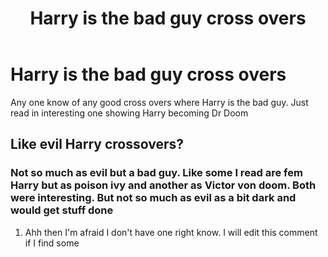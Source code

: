 #+TITLE: Harry is the bad guy cross overs

* Harry is the bad guy cross overs
:PROPERTIES:
:Author: Defuckisthis
:Score: 4
:DateUnix: 1613507976.0
:DateShort: 2021-Feb-17
:FlairText: Recommendation
:END:
Any one know of any good cross overs where Harry is the bad guy. Just read in interesting one showing Harry becoming Dr Doom


** Like evil Harry crossovers?
:PROPERTIES:
:Author: HELLOOOOOOooooot
:Score: 3
:DateUnix: 1613654684.0
:DateShort: 2021-Feb-18
:END:

*** Not so much as evil but a bad guy. Like some I read are fem Harry but as poison ivy and another as Victor von doom. Both were interesting. But not so much as evil as a bit dark and would get stuff done
:PROPERTIES:
:Author: Defuckisthis
:Score: 4
:DateUnix: 1613655399.0
:DateShort: 2021-Feb-18
:END:

**** Ahh then I'm afraid I don't have one right know. I will edit this comment if I find some
:PROPERTIES:
:Author: HELLOOOOOOooooot
:Score: 4
:DateUnix: 1613655484.0
:DateShort: 2021-Feb-18
:END:
